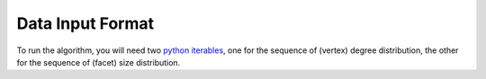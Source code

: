 Data Input Format
=================

To run the algorithm, you will need two `python iterables`_, one for the sequence of (vertex) degree distribution,
the other for the sequence of (facet) size distribution.

.. _`python iterables`: https://docs.python.org/3/glossary.html